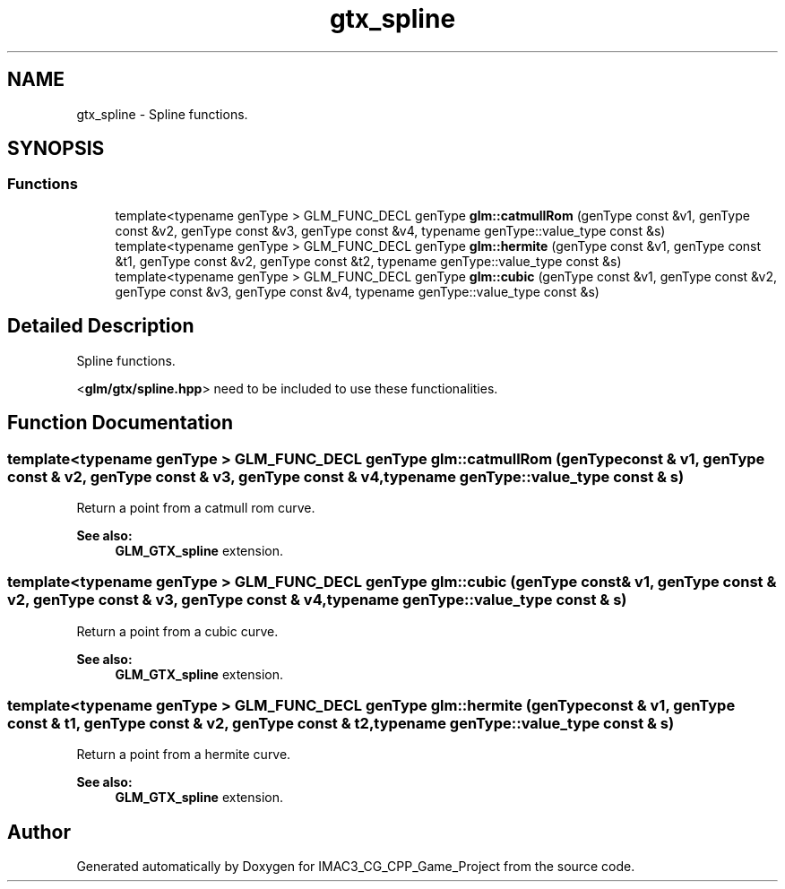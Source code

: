 .TH "gtx_spline" 3 "Fri Dec 14 2018" "IMAC3_CG_CPP_Game_Project" \" -*- nroff -*-
.ad l
.nh
.SH NAME
gtx_spline \- Spline functions\&.  

.SH SYNOPSIS
.br
.PP
.SS "Functions"

.in +1c
.ti -1c
.RI "template<typename genType > GLM_FUNC_DECL genType \fBglm::catmullRom\fP (genType const &v1, genType const &v2, genType const &v3, genType const &v4, typename genType::value_type const &s)"
.br
.ti -1c
.RI "template<typename genType > GLM_FUNC_DECL genType \fBglm::hermite\fP (genType const &v1, genType const &t1, genType const &v2, genType const &t2, typename genType::value_type const &s)"
.br
.ti -1c
.RI "template<typename genType > GLM_FUNC_DECL genType \fBglm::cubic\fP (genType const &v1, genType const &v2, genType const &v3, genType const &v4, typename genType::value_type const &s)"
.br
.in -1c
.SH "Detailed Description"
.PP 
Spline functions\&. 

<\fBglm/gtx/spline\&.hpp\fP> need to be included to use these functionalities\&. 
.SH "Function Documentation"
.PP 
.SS "template<typename genType > GLM_FUNC_DECL genType glm::catmullRom (genType const & v1, genType const & v2, genType const & v3, genType const & v4, typename genType::value_type const & s)"
Return a point from a catmull rom curve\&. 
.PP
\fBSee also:\fP
.RS 4
\fBGLM_GTX_spline\fP extension\&. 
.RE
.PP

.SS "template<typename genType > GLM_FUNC_DECL genType glm::cubic (genType const & v1, genType const & v2, genType const & v3, genType const & v4, typename genType::value_type const & s)"
Return a point from a cubic curve\&. 
.PP
\fBSee also:\fP
.RS 4
\fBGLM_GTX_spline\fP extension\&. 
.RE
.PP

.SS "template<typename genType > GLM_FUNC_DECL genType glm::hermite (genType const & v1, genType const & t1, genType const & v2, genType const & t2, typename genType::value_type const & s)"
Return a point from a hermite curve\&. 
.PP
\fBSee also:\fP
.RS 4
\fBGLM_GTX_spline\fP extension\&. 
.RE
.PP

.SH "Author"
.PP 
Generated automatically by Doxygen for IMAC3_CG_CPP_Game_Project from the source code\&.
